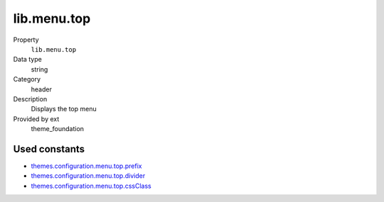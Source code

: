 lib.menu.top
------------

.. ..................................
.. container:: table-row dl-horizontal panel panel-default setup theme_foundation cat_menu

	Property
		``lib.menu.top``

	Data type
		string

	Category
		header

	Description
		Displays the top menu

	Provided by ext
		theme_foundation

Used constants
~~~~~~~~~~~~~~

* `themes.configuration.menu.top.prefix   <http://docs.typo3-themes.org/theme-bootstrap/chapter/TypoScript|Constants|Configuration|Menu|Top|Prefix>`_
* `themes.configuration.menu.top.divider  <http://docs.typo3-themes.org/theme-bootstrap/chapter/TypoScript|Constants|Configuration|Menu|Top|ContainerPid>`_
* `themes.configuration.menu.top.cssClass <http://docs.typo3-themes.org/theme-bootstrap/chapter/TypoScript|Constants|Configuration|Menu|Top|ExcludeUidList>`_
